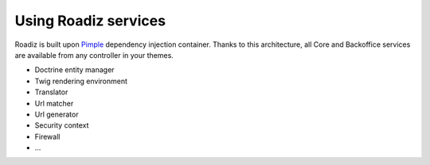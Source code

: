 .. _services:

Using Roadiz services
=====================

Roadiz is built upon `Pimple <http://pimple.sensiolabs.org>`_ dependency injection container.
Thanks to this architecture, all Core and Backoffice services are available from any controller
in your themes.

* Doctrine entity manager
* Twig rendering environment
* Translator
* Url matcher
* Url generator
* Security context
* Firewall
* …